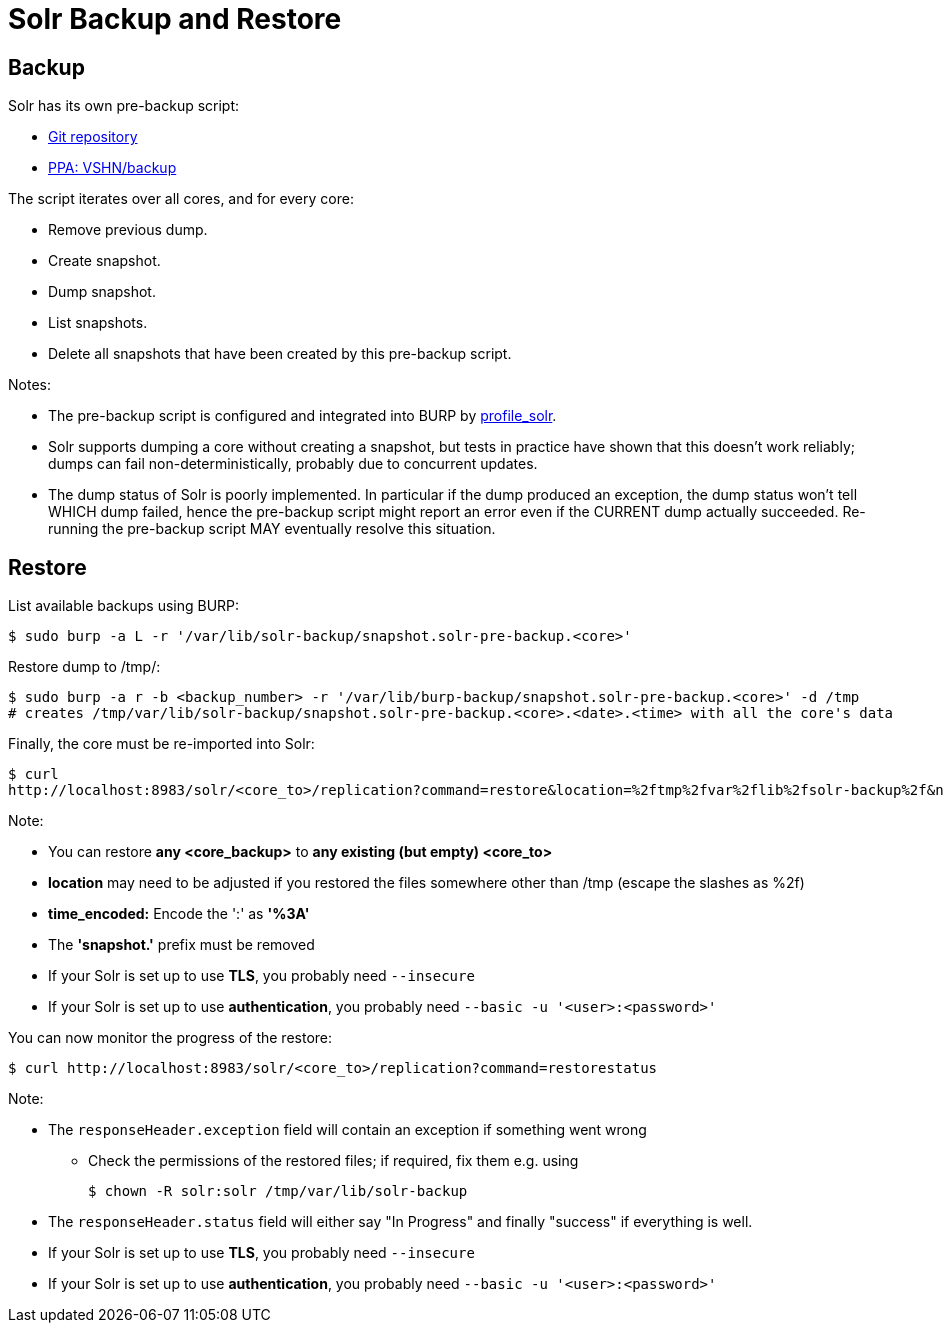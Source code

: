 = Solr Backup and Restore

== Backup

Solr has its own pre-backup script:

* https://git.vshn.net/vshn/solr-pre-backup[Git repository]
* https://launchpad.net/~vshn/+archive/ubuntu/backup[PPA: VSHN/backup]

The script iterates over all cores, and for every core:

* Remove previous dump.
* Create snapshot.
* Dump snapshot.
* List snapshots.
* Delete all snapshots that have been created by this pre-backup script.

Notes:

* The pre-backup script is configured and integrated into BURP by https://git.vshn.net/vshn-puppet/profile_solr[profile_solr].
* Solr supports dumping a core without creating a snapshot, but tests in practice have shown that this doesn't work reliably; dumps can fail non-deterministically, probably due to concurrent updates.
* The dump status of Solr is poorly implemented. In particular if the dump produced an exception, the dump status won't tell WHICH dump failed, hence the pre-backup script might report an error even if the CURRENT dump actually succeeded. Re-running the pre-backup script MAY eventually resolve this situation.

== Restore

List available backups using BURP:

[source,bash]
--
$ sudo burp -a L -r '/var/lib/solr-backup/snapshot.solr-pre-backup.<core>'
--

Restore dump to /tmp/:

[source,bash]
--
$ sudo burp -a r -b <backup_number> -r '/var/lib/burp-backup/snapshot.solr-pre-backup.<core>' -d /tmp
# creates /tmp/var/lib/solr-backup/snapshot.solr-pre-backup.<core>.<date>.<time> with all the core's data
--

Finally, the core must be re-imported into Solr:

[source,bash]
--
$ curl
http://localhost:8983/solr/<core_to>/replication?command=restore&location=%2ftmp%2fvar%2flib%2fsolr-backup%2f&name=solr-pre-backup.<core_backup>.<date>.<time_encoded>
--

Note:

* You can restore *any <core_backup>* to *any existing (but empty) <core_to>*
* *location* may need to be adjusted if you restored the files somewhere other than /tmp (escape the slashes as %2f)
* *time_encoded:* Encode the ':' as *'%3A'*
* The *'snapshot.'* prefix must be removed
* If your Solr is set up to use *TLS*, you probably need `--insecure`
* If your Solr is set up to use *authentication*, you probably need `--basic -u '<user>:<password>'`

You can now monitor the progress of the restore:

[source,bash]
--
$ curl http://localhost:8983/solr/<core_to>/replication?command=restorestatus
--

Note:

* The `responseHeader.exception` field will contain an exception if something went wrong
** Check the permissions of the restored files; if required, fix them e.g. using
+
[source,bash]
--
$ chown -R solr:solr /tmp/var/lib/solr-backup
--

* The `responseHeader.status` field will either say "In Progress" and finally "success" if everything is well.
* If your Solr is set up to use *TLS*, you probably need `--insecure`
* If your Solr is set up to use *authentication*, you probably need `--basic -u '<user>:<password>'`
